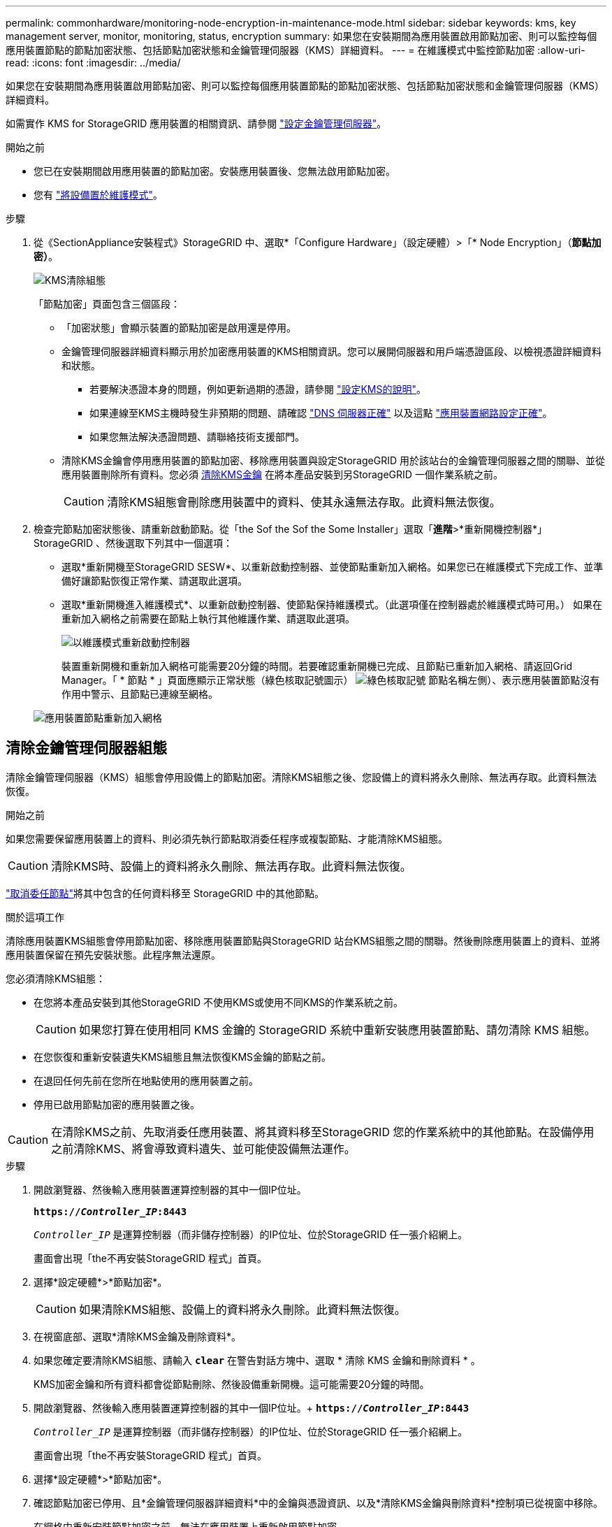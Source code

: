 ---
permalink: commonhardware/monitoring-node-encryption-in-maintenance-mode.html 
sidebar: sidebar 
keywords: kms, key management server, monitor, monitoring, status, encryption 
summary: 如果您在安裝期間為應用裝置啟用節點加密、則可以監控每個應用裝置節點的節點加密狀態、包括節點加密狀態和金鑰管理伺服器（KMS）詳細資料。 
---
= 在維護模式中監控節點加密
:allow-uri-read: 
:icons: font
:imagesdir: ../media/


[role="lead"]
如果您在安裝期間為應用裝置啟用節點加密、則可以監控每個應用裝置節點的節點加密狀態、包括節點加密狀態和金鑰管理伺服器（KMS）詳細資料。

如需實作 KMS for StorageGRID 應用裝置的相關資訊、請參閱 https://docs.netapp.com/us-en/storagegrid/admin/kms-configuring.html["設定金鑰管理伺服器"^]。

.開始之前
* 您已在安裝期間啟用應用裝置的節點加密。安裝應用裝置後、您無法啟用節點加密。
* 您有 link:../commonhardware/placing-appliance-into-maintenance-mode.html["將設備置於維護模式"]。


.步驟
. 從《SectionAppliance安裝程式》StorageGRID 中、選取*「Configure Hardware」（設定硬體）>「* Node Encryption」（*節點加密）*。
+
image::../media/fde_monitor_in_maint_mode.png[KMS清除組態]

+
「節點加密」頁面包含三個區段：

+
** 「加密狀態」會顯示裝置的節點加密是啟用還是停用。
** 金鑰管理伺服器詳細資料顯示用於加密應用裝置的KMS相關資訊。您可以展開伺服器和用戶端憑證區段、以檢視憑證詳細資料和狀態。
+
*** 若要解決憑證本身的問題，例如更新過期的憑證，請參閱 https://docs.netapp.com/us-en/storagegrid/admin/kms-configuring.html["設定KMS的說明"^]。
*** 如果連線至KMS主機時發生非預期的問題、請確認 link:../commonhardware/checking-dns-server-configuration.html["DNS 伺服器正確"] 以及這點 link:../installconfig/configuring-network-links.html["應用裝置網路設定正確"]。
*** 如果您無法解決憑證問題、請聯絡技術支援部門。


** 清除KMS金鑰會停用應用裝置的節點加密、移除應用裝置與設定StorageGRID 用於該站台的金鑰管理伺服器之間的關聯、並從應用裝置刪除所有資料。您必須 <<清除金鑰管理伺服器組態,清除KMS金鑰>> 在將本產品安裝到另StorageGRID 一個作業系統之前。
+

CAUTION: 清除KMS組態會刪除應用裝置中的資料、使其永遠無法存取。此資料無法恢復。



. 檢查完節點加密狀態後、請重新啟動節點。從「the Sof the Sof the Some Installer」選取「*進階*>*重新開機控制器*」StorageGRID 、然後選取下列其中一個選項：
+
** 選取*重新開機至StorageGRID SESW*、以重新啟動控制器、並使節點重新加入網格。如果您已在維護模式下完成工作、並準備好讓節點恢復正常作業、請選取此選項。
** 選取*重新開機進入維護模式*、以重新啟動控制器、使節點保持維護模式。（此選項僅在控制器處於維護模式時可用。） 如果在重新加入網格之前需要在節點上執行其他維護作業、請選取此選項。
+
image::../media/reboot_controller_from_maintenance_mode.png[以維護模式重新啟動控制器]

+
裝置重新開機和重新加入網格可能需要20分鐘的時間。若要確認重新開機已完成、且節點已重新加入網格、請返回Grid Manager。「 * 節點 * 」頁面應顯示正常狀態（綠色核取記號圖示） image:../media/icon_alert_green_checkmark.png["綠色核取記號"] 節點名稱左側）、表示應用裝置節點沒有作用中警示、且節點已連線至網格。

+
image::../media/nodes_menu.png[應用裝置節點重新加入網格]







== 清除金鑰管理伺服器組態

清除金鑰管理伺服器（KMS）組態會停用設備上的節點加密。清除KMS組態之後、您設備上的資料將永久刪除、無法再存取。此資料無法恢復。

.開始之前
如果您需要保留應用裝置上的資料、則必須先執行節點取消委任程序或複製節點、才能清除KMS組態。


CAUTION: 清除KMS時、設備上的資料將永久刪除、無法再存取。此資料無法恢復。

https://docs.netapp.com/us-en/storagegrid/maintain/grid-node-decommissioning.html["取消委任節點"^]將其中包含的任何資料移至 StorageGRID 中的其他節點。

.關於這項工作
清除應用裝置KMS組態會停用節點加密、移除應用裝置節點與StorageGRID 站台KMS組態之間的關聯。然後刪除應用裝置上的資料、並將應用裝置保留在預先安裝狀態。此程序無法還原。

您必須清除KMS組態：

* 在您將本產品安裝到其他StorageGRID 不使用KMS或使用不同KMS的作業系統之前。
+

CAUTION: 如果您打算在使用相同 KMS 金鑰的 StorageGRID 系統中重新安裝應用裝置節點、請勿清除 KMS 組態。

* 在您恢復和重新安裝遺失KMS組態且無法恢復KMS金鑰的節點之前。
* 在退回任何先前在您所在地點使用的應用裝置之前。
* 停用已啟用節點加密的應用裝置之後。



CAUTION: 在清除KMS之前、先取消委任應用裝置、將其資料移至StorageGRID 您的作業系統中的其他節點。在設備停用之前清除KMS、將會導致資料遺失、並可能使設備無法運作。

.步驟
. 開啟瀏覽器、然後輸入應用裝置運算控制器的其中一個IP位址。
+
`*https://_Controller_IP_:8443*`

+
`_Controller_IP_` 是運算控制器（而非儲存控制器）的IP位址、位於StorageGRID 任一張介紹網上。

+
畫面會出現「the不再安裝StorageGRID 程式」首頁。

. 選擇*設定硬體*>*節點加密*。
+

CAUTION: 如果清除KMS組態、設備上的資料將永久刪除。此資料無法恢復。

. 在視窗底部、選取*清除KMS金鑰及刪除資料*。
. 如果您確定要清除KMS組態、請輸入 `*clear*` 在警告對話方塊中、選取 * 清除 KMS 金鑰和刪除資料 * 。
+
KMS加密金鑰和所有資料都會從節點刪除、然後設備重新開機。這可能需要20分鐘的時間。

. 開啟瀏覽器、然後輸入應用裝置運算控制器的其中一個IP位址。+
`*https://_Controller_IP_:8443*`
+
`_Controller_IP_` 是運算控制器（而非儲存控制器）的IP位址、位於StorageGRID 任一張介紹網上。

+
畫面會出現「the不再安裝StorageGRID 程式」首頁。

. 選擇*設定硬體*>*節點加密*。
. 確認節點加密已停用、且*金鑰管理伺服器詳細資料*中的金鑰與憑證資訊、以及*清除KMS金鑰與刪除資料*控制項已從視窗中移除。
+
在網格中重新安裝節點加密之前、無法在應用裝置上重新啟用節點加密。



.完成後
設備重新開機並驗證KMS已清除、且設備處於預先安裝狀態之後、您可以從StorageGRID 您的故障排除系統中實際移除應用裝置。請參閱 https://docs.netapp.com/us-en/storagegrid/maintain/preparing-appliance-for-reinstallation-platform-replacement-only.html["準備設備以重新安裝的說明"^]。
